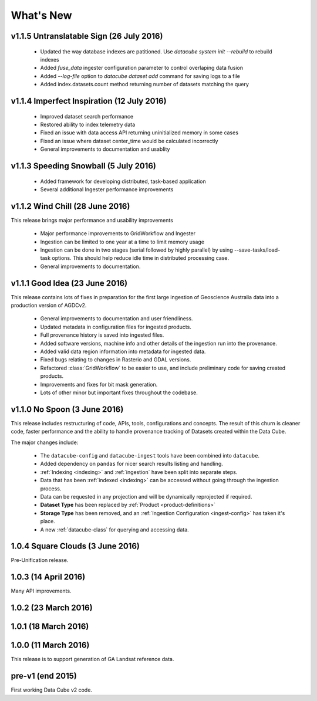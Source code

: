 What's New
==========

v1.1.5 Untranslatable Sign  (26 July 2016)
------------------------------------------

  - Updated the way database indexes are patitioned. Use `datacube system init --rebuild` to rebuild indexes

  - Added `fuse_data` ingester configuration parameter to control overlaping data fusion

  - Added `--log-file` option to `datacube dataset add` command for saving logs to a file

  - Added index.datasets.count method returning number of datasets matching the query


v1.1.4 Imperfect Inspiration  (12 July 2016)
--------------------------------------------

  - Improved dataset search performance

  - Restored ability to index telemetry data

  - Fixed an issue with data access API returning uninitialized memory in some cases

  - Fixed an issue where dataset center_time would be calculated incorrectly

  - General improvements to documentation and usablity


v1.1.3 Speeding Snowball (5 July 2016)
--------------------------------------

  - Added framework for developing distributed, task-based application

  - Several additional Ingester performance improvements


v1.1.2 Wind Chill (28 June 2016)
--------------------------------

This release brings major performance and usability improvements

  - Major performance improvements to GridWorkflow and Ingester

  - Ingestion can be limited to one year at a time to limit memory usage

  - Ingestion can be done in two stages (serial followed by highly parallel) by using
    --save-tasks/load-task options.
    This should help reduce idle time in distributed processing case.

  - General improvements to documentation.


v1.1.1 Good Idea (23 June 2016)
-------------------------------

This release contains lots of fixes in preparation for the first large
ingestion of Geoscience Australia data into a production version of
AGDCv2.

  - General improvements to documentation and user friendliness.

  - Updated metadata in configuration files for ingested products.

  - Full provenance history is saved into ingested files.

  - Added software versions, machine info and other details of the
    ingestion run into the provenance.

  - Added valid data region information into metadata for ingested data.

  - Fixed bugs relating to changes in Rasterio and GDAL versions.

  - Refactored :class:`GridWorkflow` to be easier to use, and include
    preliminary code for saving created products.

  - Improvements and fixes for bit mask generation.

  - Lots of other minor but important fixes throughout the codebase.


v1.1.0 No Spoon (3 June 2016)
-----------------------------

This release includes restructuring of code, APIs, tools, configurations
and concepts. The result of this churn is cleaner code, faster performance and
the ability to handle provenance tracking of Datasets created within the Data
Cube.

The major changes include:

    - The ``datacube-config`` and ``datacube-ingest`` tools have been
      combined into ``datacube``.

    - Added dependency on ``pandas`` for nicer search results listing and
      handling.

    - :ref:`Indexing <indexing>` and :ref:`ingestion` have been split into
      separate steps.

    - Data that has been :ref:`indexed <indexing>` can be accessed without
      going through the ingestion process.

    - Data can be requested in any projection and will be dynamically
      reprojected if required.

    - **Dataset Type** has been replaced by :ref:`Product <product-definitions>`

    - **Storage Type** has been removed, and an :ref:`Ingestion Configuration
      <ingest-config>` has taken it's place.

    - A new :ref:`datacube-class` for querying and accessing data.


1.0.4 Square Clouds (3 June 2016)
---------------------------------

Pre-Unification release.

1.0.3 (14 April 2016)
---------------------

Many API improvements.

1.0.2 (23 March 2016)
---------------------

1.0.1 (18 March 2016)
---------------------

1.0.0 (11 March 2016)
---------------------

This release is to support generation of GA Landsat reference data.


pre-v1 (end 2015)
-----------------

First working Data Cube v2 code.
